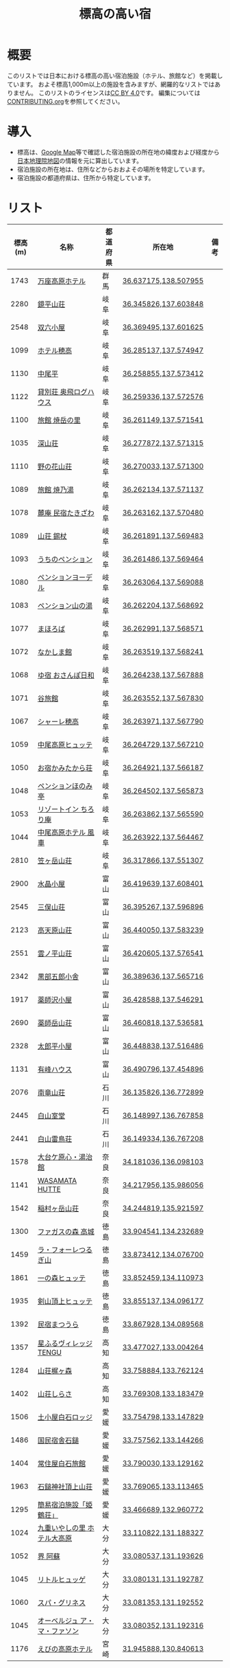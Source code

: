 #+TITLE: 標高の高い宿

* 概要
このリストでは日本における標高の高い宿泊施設（ホテル、旅館など）を掲載しています。
およそ標高1,000m以上の施設を含みますが、網羅的なリストではありません。
このリストのライセンスは[[file:LICENSE][CC BY 4.0]]です。
編集については[[file:CONTRIBUTING.org][CONTRIBUTING.org]]を参照してください。

* 導入
- 標高は、[[https://www.google.com/maps][Google Map]]等で確認した宿泊施設の所在地の緯度および経度から[[https://maps.gsi.go.jp/][日本地理院地図]]の情報を元に算出しています。
- 宿泊施設の所在地は、住所などからおおよその場所を特定しています。
- 宿泊施設の都道府県は、住所から特定しています。

* リスト
| 標高(m) | 名称 | 都道府県 | 所在地 | 備考 |
|--------+------+--------+--------+-----|
| 1743 | [[https://www.princehotels.co.jp/manza-kogen/][万座高原ホテル]] | 群馬 | [[https://maps.gsi.go.jp/#11/36.637175/138.507955/][36.637175,138.507955]] |  |
| 2280 | [[https://www.sugorokugoya.com/kagami/][鏡平山荘]] | 岐阜 | [[https://maps.gsi.go.jp/#11/36.345826/137.603848/][36.345826,137.603848]] |  |
| 2548 | [[https://www.sugorokugoya.com/sugoroku/][双六小屋]] | 岐阜 | [[https://maps.gsi.go.jp/#11/36.369495/137.601625/][36.369495,137.601625]] |  |
| 1099 | [[https://www.hotel-hotaka.jp/][ホテル穂高]] | 岐阜 | [[https://maps.gsi.go.jp/#11/36.285137/137.574947/][36.285137,137.574947]] |  |
| 1130 | [[https://www.nakaodaira.co.jp/][中尾平]] | 岐阜 | [[https://maps.gsi.go.jp/#11/36.258855/137.573412/][36.258855,137.573412]] |  |
| 1122 | [[http://www.okuhi-loghouse.com/][貸別荘 奥飛ログハウス]] | 岐阜 | [[https://maps.gsi.go.jp/#11/36.259336/137.572576/][36.259336,137.572576]] |  |
| 1100 | [[http://yakedake.com/][旅館 焼岳の里]] | 岐阜 | [[https://maps.gsi.go.jp/#11/36.261149/137.571541/][36.261149,137.571541]] |  |
| 1035 | [[http://shinzansou.com/][深山荘]] | 岐阜 | [[https://maps.gsi.go.jp/#11/36.277872/137.571315/][36.277872,137.571315]] |  |
| 1110 | [[https://nono87.jp/][野の花山荘]] | 岐阜 | [[https://maps.gsi.go.jp/#11/36.270033/137.571300/][36.270033,137.571300]] |  |
| 1089 | [[http://www.yakenoyu.com/][旅館 焼乃湯]] | 岐阜 | [[https://maps.gsi.go.jp/#11/36.262134/137.571137/][36.262134,137.571137]] |  |
| 1078 | [[https://www.okuhida.com/][麓庵 民宿たきざわ]] | 岐阜 | [[https://maps.gsi.go.jp/#11/36.263162/137.570480/][36.263162,137.570480]] |  |
| 1089 | [[https://www.syakujyo.com/][山荘 錫杖]] | 岐阜 | [[https://maps.gsi.go.jp/#11/36.261891/137.569483/][36.261891,137.569483]] |  |
| 1093 | [[https://www.okuhida-uchino.com/][うちのペンション]] | 岐阜 | [[https://maps.gsi.go.jp/#11/36.261486/137.569464/][36.261486,137.569464]] |  |
| 1080 | [[https://www.okuhida-jodel.com/][ペンションヨーデル]] | 岐阜 | [[https://maps.gsi.go.jp/#11/36.263064/137.569088/][36.263064,137.569088]] |  |
| 1083 | [[https://www.yamanoyu-nakao.com/][ペンション山の湯]] | 岐阜 | [[https://maps.gsi.go.jp/#11/36.262204/137.568692/][36.262204,137.568692]] |  |
| 1077 | [[https://okuhida-mahoroba.com/][まほろば]] | 岐阜 | [[https://maps.gsi.go.jp/#11/36.262991/137.568571/][36.262991,137.568571]] |  |
| 1072 | [[https://okuhida.jp/][なかしま館]] | 岐阜 | [[https://maps.gsi.go.jp/#11/36.263519/137.568241/][36.263519,137.568241]] |  |
| 1068 | [[https://osanpo-biyori.com/][ゆ宿 おさんぽ日和]] | 岐阜 | [[https://maps.gsi.go.jp/#11/36.264238/137.567888/][36.264238,137.567888]] |  |
| 1071 | [[https://www.taniryokan.com/][谷旅館]] | 岐阜 | [[https://maps.gsi.go.jp/#11/36.263552/137.567830/][36.263552,137.567830]] |  |
| 1067 | [[https://www.yume-sma.com/sharehotaka/][シャーレ穂高]] | 岐阜 | [[https://maps.gsi.go.jp/#11/36.263971/137.567790/][36.263971,137.567790]] |  |
| 1059 | [[https://www.nakao-hutte.com/][中尾高原ヒュッテ]] | 岐阜 | [[https://maps.gsi.go.jp/#11/36.264729/137.567210/][36.264729,137.567210]] |  |
| 1050 | [[http://kamitakarasou.com/][お宿かみたから荘]] | 岐阜 | [[https://maps.gsi.go.jp/#11/36.264921/137.566187/][36.264921,137.566187]] |  |
| 1048 | [[https://honomitei.com/][ペンションほのみ亭]] | 岐阜 | [[https://maps.gsi.go.jp/#11/36.264502/137.565873/][36.264502,137.565873]] |  |
| 1053 | [[https://www.tirorian.jp/][リゾートイン ちろり庵]] | 岐阜 | [[https://maps.gsi.go.jp/#11/36.263862/137.565590/][36.263862,137.565590]] |  |
| 1044 | [[https://nakaokogenhotelkazagurumakazeyagroup.jphotel.site/][中尾高原ホテル 風車]] | 岐阜 | [[https://maps.gsi.go.jp/#11/36.263922/137.564467/][36.263922,137.564467]] |  |
| 2810 | [[https://kasagatake.com/][笠ヶ岳山荘]] | 岐阜 | [[https://maps.gsi.go.jp/#11/36.317866/137.551307/][36.317866,137.551307]] |  |
| 2900 | [[https://mitsumatasanso.com/suisho/][水晶小屋]] | 富山 | [[https://maps.gsi.go.jp/#11/36.419639/137.608401/][36.419639,137.608401]] |  |
| 2545 | [[https://mitsumatasanso.com/mitsumata/][三俣山荘]] | 富山 | [[https://maps.gsi.go.jp/#11/36.395267/137.596896/][36.395267,137.596896]] |  |
| 2123 | [[https://ltaro.com/lodge/takamagahara-sansou/][高天原山荘]] | 富山 | [[https://maps.gsi.go.jp/#11/36.440050/137.583239/][36.440050,137.583239]] |  |
| 2551 | [[https://kumonodaira.com/][雲ノ平山荘]] | 富山 | [[https://maps.gsi.go.jp/#11/36.420605/137.576541/][36.420605,137.576541]] |  |
| 2342 | [[https://www.sugorokugoya.com/kurobe/][黒部五郎小舎]] | 富山 | [[https://maps.gsi.go.jp/#11/36.389636/137.565716/][36.389636,137.565716]] |  |
| 1917 | [[https://ltaro.com/lodge/yakushizawa-goya/][薬師沢小屋]] | 富山 | [[https://maps.gsi.go.jp/#11/36.428588/137.546291/][36.428588,137.546291]] |  |
| 2690 | [[http://www.yakushidake-sansou.com/][薬師岳山荘]] | 富山 | [[https://maps.gsi.go.jp/#11/36.460818/137.536581/][36.460818,137.536581]] |  |
| 2328 | [[https://ltaro.com/lodge/tarodaira-goya/][太郎平小屋]] | 富山 | [[https://maps.gsi.go.jp/#11/36.448838/137.516486/][36.448838,137.516486]] |  |
| 1131 | [[http://www.arimine.net/lodging.html][有峰ハウス]] | 富山 | [[https://maps.gsi.go.jp/#11/36.490796/137.454896/][36.490796,137.454896]] |  |
| 2076 | [[https://city-hakusan.com/hakusan/naryusanso/][南竜山荘]] | 石川 | [[https://maps.gsi.go.jp/#11/36.135826/136.772899/][36.135826,136.772899]] |  |
| 2445 | [[https://hakusan-guide.or.jp/hakusan_stay/murodou][白山室堂]] | 石川 | [[https://maps.gsi.go.jp/#11/36.148997/136.767858/][36.148997,136.767858]] |  |
| 2441 | [[https://hakusan-guide.or.jp/hakusan_stay/hakusan_raicyousou][白山雷鳥荘]] | 石川 | [[https://maps.gsi.go.jp/#11/36.149334/136.767208/][36.149334,136.767208]] |  |
| 1578 | [[https://www.cocoro-toujikan.com/][大台ケ原心・湯治館]] | 奈良 | [[https://maps.gsi.go.jp/#11/34.181036/136.098103/][34.181036,136.098103]] |  |
| 1141 | [[https://wasamata-hutte.com/][WASAMATA HUTTE]] | 奈良 | [[https://maps.gsi.go.jp/#11/34.217956/135.986056/][34.217956,135.986056]] |  |
| 1542 | [[https://suireikan.com/%e7%a8%b2%e6%9d%91%e3%83%b6%e5%b2%b3%e5%b1%b1%e8%8d%98/][稲村ヶ岳山荘]] | 奈良 | [[https://maps.gsi.go.jp/#11/34.244819/135.921597/][34.244819,135.921597]] |  |
| 1300 | [[https://ffagus.net/][ファガスの森 高城]] | 徳島 | [[https://maps.gsi.go.jp/#11/33.904541/134.232689/][33.904541,134.232689]] |  |
| 1459 | [[https://tsurugi-laforet.jp/][ラ・フォーレつるぎ山]] | 徳島 | [[https://maps.gsi.go.jp/#11/33.873412/134.076700/][33.873412,134.076700]] |  |
| 1861 | [[https://www.city.mima.lg.jp/kanko/map/list/4042.html][一の森ヒュッテ]] | 徳島 | [[https://maps.gsi.go.jp/#11/33.852459/134.110973/][33.852459,134.110973]] |  |
| 1935 | [[https://tsurugisan-hutte.com/][剣山頂上ヒュッテ]] | 徳島 | [[https://maps.gsi.go.jp/#11/33.855137/134.096177/][33.855137,134.096177]] |  |
| 1392 | [[https://www.awanavi.jp/archives/spot/1742][民宿まつうら]] | 徳島 | [[https://maps.gsi.go.jp/#11/33.867928/134.089568/][33.867928,134.089568]] |  |
| 1357 | [[https://village-tengu.com/][星ふるヴィレッジTENGU]] | 高知 | [[https://maps.gsi.go.jp/#11/33.477027/133.004264/][33.477027,133.004264]] |  |
| 1284 | [[https://www.kajigamori.com/][山荘梶ヶ森]] | 高知 | [[https://maps.gsi.go.jp/#11/33.758884/133.762124/][33.758884,133.762124]] |  |
| 1402 | [[https://sansoshirasa.com/][山荘しらさ]] | 高知 | [[https://maps.gsi.go.jp/#11/33.769308/133.183479/][33.769308,133.183479]] |  |
| 1506 | [[https://ishizuchikanko.com/shiraishilodge/][土小屋白石ロッジ]] | 愛媛 | [[https://maps.gsi.go.jp/#11/33.754798/133.147829/][33.754798,133.147829]] |  |
| 1486 | [[https://ishizuchikanko.com/ishizuchi_hotel/][国民宿舎石鎚]] | 愛媛 | [[https://maps.gsi.go.jp/#11/33.757562/133.144266/][33.757562,133.144266]] |  |
| 1404 | [[https://ishizuchikanko.com/shiraishi_joujusha/][常住屋白石旅館]] | 愛媛 | [[https://maps.gsi.go.jp/#11/33.790030/133.129162/][33.790030,133.129162]] |  |
| 1963 | [[https://sanso.ishizuchisan.jp/][石鎚神社頂上山荘]] | 愛媛 | [[https://maps.gsi.go.jp/#11/33.769065/133.113465/][33.769065,133.113465]] |  |
| 1295 | [[https://yanadani-skk.jp/mezurusou/][簡易宿泊施設「姫鶴荘」]] | 愛媛 | [[https://maps.gsi.go.jp/#11/33.466689/132.960772/][33.466689,132.960772]] |  |
| 1024 | [[https://daikogen.jp/][九重いやしの里 ホテル大高原]] | 大分 | [[https://maps.gsi.go.jp/#11/33.110822/131.188327/][33.110822,131.188327]] |  |
| 1052 | [[https://hoshinoresorts.com/ja/hotels/kaiaso/][界 阿蘇]] | 大分 | [[https://maps.gsi.go.jp/#11/33.080537/131.193626/][33.080537,131.193626]] |  |
| 1045 | [[https://www.instagram.com/hotel_littlehygge/][リトルヒュッゲ]] | 大分 | [[https://maps.gsi.go.jp/#11/33.080131/131.192787/][33.080131,131.192787]] |  |
| 1060 | [[https://www.spa-greenness.com/][スパ・グリネス]] | 大分 | [[https://maps.gsi.go.jp/#11/33.081353/131.192552/][33.081353,131.192552]] |  |
| 1045 | [[https://www.amafacon.com/][オーベルジュ ア・マ・ファソン]] | 大分 | [[https://maps.gsi.go.jp/#11/33.080352/131.192316/][33.080352,131.192316]] |  |
| 1176 | [[https://ebinokogen-hotel.com/][えびの高原ホテル]] | 宮崎 | [[https://maps.gsi.go.jp/#11/31.945888/130.840613/][31.945888,130.840613]] |  |
